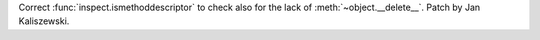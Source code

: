 Correct :func:`inspect.ismethoddescriptor` to check also for the lack of
:meth:`~object.__delete__`.  Patch by Jan Kaliszewski.
